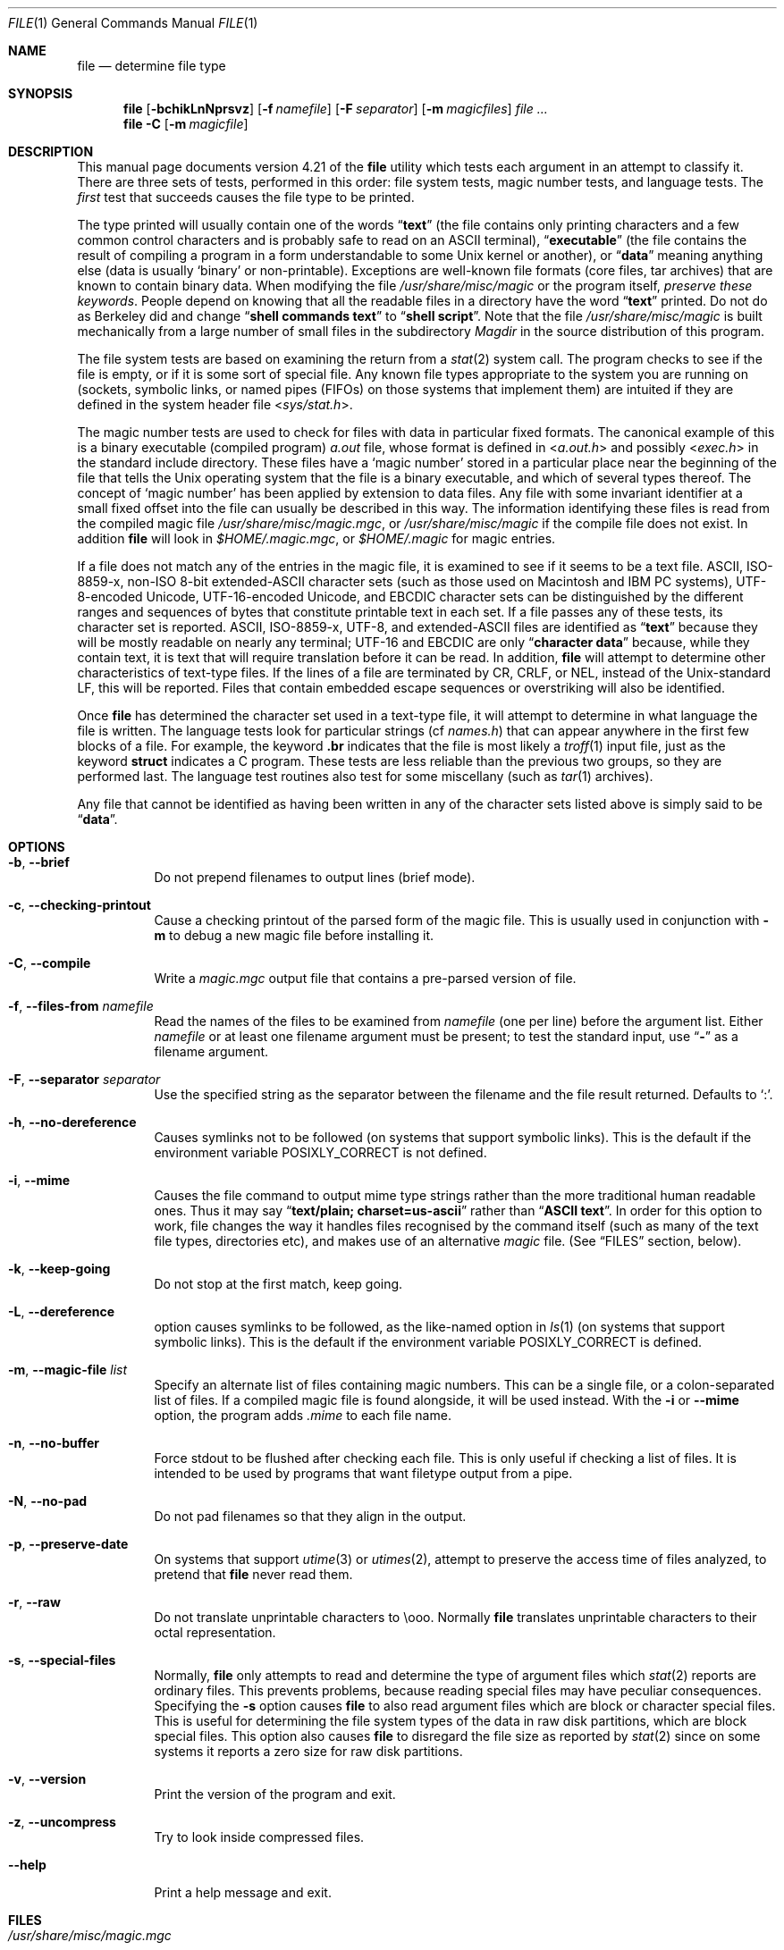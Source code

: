 .\" $FreeBSD: src/usr.bin/file/file.1,v 1.38 2007/05/25 09:25:05 ru Exp $
.\" $Id: file.man,v 1.57 2005/08/18 15:18:22 christos Exp $
.Dd August 18, 2005
.Dt FILE 1 "Copyright but distributable"
.Os
.Sh NAME
.Nm file
.Nd determine file type
.Sh SYNOPSIS
.Nm
.Op Fl bchikLnNprsvz
.Op Fl f Ar namefile
.Op Fl F Ar separator
.Op Fl m Ar magicfiles
.Ar
.Nm
.Fl C
.Op Fl m Ar magicfile
.Sh DESCRIPTION
This manual page documents version 4.21 of the
.Nm
utility which tests each argument in an attempt to classify it.
There are three sets of tests, performed in this order:
file system tests, magic number tests, and language tests.
The
.Em first
test that succeeds causes the file type to be printed.
.Pp
The type printed will usually contain one of the words
.Dq Li text
(the file contains only
printing characters and a few common control
characters and is probably safe to read on an
.Tn ASCII
terminal),
.Dq Li executable
(the file contains the result of compiling a program
in a form understandable to some
.Ux
kernel or another),
or
.Dq Li data
meaning anything else (data is usually
.Sq binary
or non-printable).
Exceptions are well-known file formats (core files, tar archives)
that are known to contain binary data.
When modifying the file
.Pa /usr/share/misc/magic
or the program itself,
.Em "preserve these keywords" .
People depend on knowing that all the readable files in a directory
have the word
.Dq Li text
printed.
Do not do as Berkeley did and change
.Dq Li "shell commands text"
to
.Dq Li "shell script" .
Note that the file
.Pa /usr/share/misc/magic
is built mechanically from a large number of small files in
the subdirectory
.Pa Magdir
in the source distribution of this program.
.Pp
The file system tests are based on examining the return from a
.Xr stat 2
system call.
The program checks to see if the file is empty,
or if it is some sort of special file.
Any known file types appropriate to the system you are running on
(sockets, symbolic links, or named pipes (FIFOs) on those systems that
implement them)
are intuited if they are defined in
the system header file
.In sys/stat.h .
.Pp
The magic number tests are used to check for files with data in
particular fixed formats.
The canonical example of this is a binary executable (compiled program)
.Pa a.out
file, whose format is defined in
.In a.out.h
and possibly
.In exec.h
in the standard include directory.
These files have a
.Sq "magic number"
stored in a particular place
near the beginning of the file that tells the
.Ux
operating system
that the file is a binary executable, and which of several types thereof.
The concept of
.Sq "magic number"
has been applied by extension to data files.
Any file with some invariant identifier at a small fixed
offset into the file can usually be described in this way.
The information identifying these files is read from the compiled
magic file
.Pa /usr/share/misc/magic.mgc ,
or
.Pa /usr/share/misc/magic
if the compile file does not exist.
In addition
.Nm
will look in
.Pa $HOME/.magic.mgc ,
or
.Pa $HOME/.magic
for magic entries.
.Pp
If a file does not match any of the entries in the magic file,
it is examined to see if it seems to be a text file.
ASCII, ISO-8859-x, non-ISO 8-bit extended-ASCII character sets
(such as those used on Macintosh and IBM PC systems),
UTF-8-encoded Unicode, UTF-16-encoded Unicode, and EBCDIC
character sets can be distinguished by the different
ranges and sequences of bytes that constitute printable text
in each set.
If a file passes any of these tests, its character set is reported.
ASCII, ISO-8859-x, UTF-8, and extended-ASCII files are identified
as
.Dq Li text
because they will be mostly readable on nearly any terminal;
UTF-16 and EBCDIC are only
.Dq Li "character data"
because, while
they contain text, it is text that will require translation
before it can be read.
In addition,
.Nm
will attempt to determine other characteristics of text-type files.
If the lines of a file are terminated by CR, CRLF, or NEL, instead
of the
.Ux Ns -standard
LF, this will be reported.
Files that contain embedded escape sequences or overstriking
will also be identified.
.Pp
Once
.Nm
has determined the character set used in a text-type file,
it will
attempt to determine in what language the file is written.
The language tests look for particular strings (cf
.Pa names.h )
that can appear anywhere in the first few blocks of a file.
For example, the keyword
.Ic .br
indicates that the file is most likely a
.Xr troff 1
input file, just as the keyword
.Ic struct
indicates a C program.
These tests are less reliable than the previous
two groups, so they are performed last.
The language test routines also test for some miscellany
(such as
.Xr tar 1
archives).
.Pp
Any file that cannot be identified as having been written
in any of the character sets listed above is simply said to be
.Dq Li data .
.Sh OPTIONS
.Bl -tag -width indent
.It Fl b , -brief
Do not prepend filenames to output lines (brief mode).
.It Fl c , -checking-printout
Cause a checking printout of the parsed form of the magic file.
This is usually used in conjunction with
.Fl m
to debug a new magic file before installing it.
.It Fl C , -compile
Write a
.Pa magic.mgc
output file that contains a pre-parsed version of
file.
.It Fl f , -files-from Ar namefile
Read the names of the files to be examined from
.Ar namefile
(one per line)
before the argument list.
Either
.Ar namefile
or at least one filename argument must be present;
to test the standard input, use
.Dq Fl
as a filename argument.
.It Fl F , -separator Ar separator
Use the specified string as the separator between the filename and the
file result returned.
Defaults to
.Ql \&: .
.It Fl h , -no-dereference
Causes symlinks not to be followed
(on systems that support symbolic links).
This is the default if the
environment variable
.Ev POSIXLY_CORRECT
is not defined.
.It Fl i , -mime
Causes the file command to output mime type strings rather than the more
traditional human readable ones.
Thus it may say
.Dq Li "text/plain; charset=us-ascii"
rather than
.Dq Li "ASCII text" .
In order for this option to work, file changes the way
it handles files recognised by the command itself (such as many of the
text file types, directories etc), and makes use of an alternative
.Pa magic
file.
(See
.Sx FILES
section, below).
.It Fl k , -keep-going
Do not stop at the first match, keep going.
.It Fl L , -dereference
option causes symlinks to be followed, as the like-named option in
.Xr ls 1
(on systems that support symbolic links).
This is the default if the environment variable
.Ev POSIXLY_CORRECT
is defined.
.It Fl m , -magic-file Ar list
Specify an alternate list of files containing magic numbers.
This can be a single file, or a colon-separated list of files.
If a compiled magic file is found alongside, it will be used instead.
With the
.Fl i
or
.Fl -mime
option, the program adds
.Pa .mime
to each file name.
.It Fl n , -no-buffer
Force stdout to be flushed after checking each file.
This is only useful if checking a list of files.
It is intended to be used by programs that want
filetype output from a pipe.
.It Fl N , -no-pad
Do not pad filenames so that they align in the output.
.It Fl p , -preserve-date
On systems that support
.Xr utime 3
or
.Xr utimes 2 ,
attempt to preserve the access time of files analyzed, to pretend that
.Nm
never read them.
.It Fl r , -raw
Do not translate unprintable characters to \eooo.
Normally
.Nm
translates unprintable characters to their octal representation.
.It Fl s , -special-files
Normally,
.Nm
only attempts to read and determine the type of argument files which
.Xr stat 2
reports are ordinary files.
This prevents problems, because reading special files may have peculiar
consequences.
Specifying the
.Fl s
option causes
.Nm
to also read argument files which are block or character special files.
This is useful for determining the file system types of the data in raw
disk partitions, which are block special files.
This option also causes
.Nm
to disregard the file size as reported by
.Xr stat 2
since on some systems it reports a zero size for raw disk partitions.
.It Fl v , -version
Print the version of the program and exit.
.It Fl z , -uncompress
Try to look inside compressed files.
.It Fl -help
Print a help message and exit.
.El
.Sh FILES
.Bl -tag -width ".Pa /usr/share/misc/magic.mime" -compact
.It Pa /usr/share/misc/magic.mgc
Default compiled list of magic numbers
.It Pa /usr/share/misc/magic
Default list of magic numbers
.It Pa /usr/share/misc/magic.mime.mgc
Default compiled list of magic numbers, used to output mime types when
the
.Fl i
option is specified.
.It Pa /usr/share/misc/magic.mime
Default list of magic numbers, used to output mime types when the
.Fl i
option is specified.
.El
.Sh ENVIRONMENT
The environment variable
.Ev MAGIC
can be used to set the default magic number file name.
If that variable is set, then
.Nm
will not attempt to open
.Pa $HOME/.magic .
.Nm
adds
.Pa .mime
and/or
.Pa .mgc
to the value of this variable as appropriate.
The environment variable
.Ev POSIXLY_CORRECT
controls (on systems that support symbolic links), if
.Nm
will attempt to follow symlinks or not.
If set, then
.Nm
follows symlink, otherwise it does not.
This is also controlled
by the
.Fl L
and
.Fl h
options.
.Sh SEE ALSO
.Xr hexdump 1 ,
.Xr od 1 ,
.Xr strings 1 ,
.Xr magic 5
.Sh STANDARDS CONFORMANCE
This program is believed to exceed the
.St -svid4
of FILE(CMD), as near as one can determine from the vague language
contained therein.
Its behaviour is mostly compatible with the System V program of the same name.
This version knows more magic, however, so it will produce
different (albeit more accurate) output in many cases.
.Pp
The one significant difference
between this version and System V
is that this version treats any white space
as a delimiter, so that spaces in pattern strings must be escaped.
For example,
.Pp
.Dl ">10	string	language impress\ 	(imPRESS data)"
.Pp
in an existing magic file would have to be changed to
.Pp
.Dl ">10	string	language\e impress	(imPRESS data)"
.Pp
In addition, in this version, if a pattern string contains a backslash,
it must be escaped.
For example
.Pp
.Dl "0	string		\ebegindata	Andrew Toolkit document"
.Pp
in an existing magic file would have to be changed to
.Pp
.Dl "0	string		\e\ebegindata	Andrew Toolkit document"
.Pp
SunOS releases 3.2 and later from Sun Microsystems include a
.Xr file 1
command derived from the System V one, but with some extensions.
My version differs from Sun's only in minor ways.
It includes the extension of the
.Sq Ic &
operator, used as,
for example,
.Pp
.Dl ">16	long&0x7fffffff	>0		not stripped"
.Sh MAGIC DIRECTORY
The magic file entries have been collected from various sources,
mainly USENET, and contributed by various authors.
.An Christos Zoulas
(address below) will collect additional
or corrected magic file entries.
A consolidation of magic file entries
will be distributed periodically.
.Pp
The order of entries in the magic file is significant.
Depending on what system you are using, the order that
they are put together may be incorrect.
If your old
.Nm
command uses a magic file,
keep the old magic file around for comparison purposes
(rename it to
.Pa /usr/share/misc/magic.orig ) .
.Sh EXAMPLES
.Bd -literal
$ file file.c file /dev/{wd0a,hda}
file.c:    C program text
file:      ELF 32-bit LSB executable, Intel 80386, version 1 (SYSV),
           dynamically linked (uses shared libs), stripped
/dev/wd0a: block special (0/0)
/dev/hda:  block special (3/0)
$ file -s /dev/wd0{b,d}
/dev/wd0b: data
/dev/wd0d: x86 boot sector
$ file -s /dev/hda{,1,2,3,4,5,6,7,8,9,10}
/dev/hda:   x86 boot sector
/dev/hda1:  Linux/i386 ext2 filesystem
/dev/hda2:  x86 boot sector
/dev/hda3:  x86 boot sector, extended partition table
/dev/hda4:  Linux/i386 ext2 filesystem
/dev/hda5:  Linux/i386 swap file
/dev/hda6:  Linux/i386 swap file
/dev/hda7:  Linux/i386 swap file
/dev/hda8:  Linux/i386 swap file
/dev/hda9:  empty
/dev/hda10: empty

$ file -i file.c file /dev/{wd0a,hda}
file.c:    text/x-c
file:      application/x-executable, dynamically linked (uses shared libs),
           not stripped
/dev/hda:  application/x-not-regular-file
/dev/wd0a: application/x-not-regular-file
.Ed
.Sh HISTORY
There has been a
.Nm
command in every
.Ux
since at least Research Version 4
(man page dated November, 1973).
The System V version introduced one significant major change:
the external list of magic number types.
This slowed the program down slightly but made it a lot more flexible.
.Pp
This program, based on the System V version,
was written by
.An Ian Darwin Aq ian@darwinsys.com
without looking at anybody else's source code.
.Pp
.An John Gilmore
revised the code extensively, making it better than
the first version.
.An Geoff Collyer
found several inadequacies
and provided some magic file entries.
Contributions by the
.Sq Ic &
operator by
.An Rob McMahon Aq cudcv@warwick.ac.uk ,
1989.
.Pp
.An Guy Harris Aq guy@netapp.com ,
made many changes from 1993 to the present.
.Pp
Primary development and maintenance from 1990 to the present by
.An Christos Zoulas Aq christos@astron.com .
.Pp
Altered by
.An Chris Lowth Aq chris@lowth.com ,
2000:
Handle the
.Fl i
option to output mime type strings and using an alternative
magic file and internal logic.
.Pp
Altered by
.An Eric Fischer Aq enf@pobox.com ,
July, 2000,
to identify character codes and attempt to identify the languages
of
.No non- Ns Tn ASCII
files.
.Pp
The list of contributors to the
.Pa Magdir
directory (source for the
.Pa /usr/share/misc/magic
file) is too long to include here.
You know who you are; thank you.
.Sh LEGAL NOTICE
Copyright (c)
.An Ian F. Darwin ,
Toronto, Canada, 1986-1999.
Covered by the standard Berkeley Software Distribution copyright; see the file
.Pa LEGAL.NOTICE
in the source distribution.
.Pp
The files
.Pa tar.h
and
.Pa is_tar.c
were written by
.An John Gilmore
from his public-domain
.Nm tar
program, and are not covered by the above license.
.Sh BUGS
There must be a better way to automate the construction of the
.Pa Magic
file from all the glop in
.Pa Magdir .
What is it?
Better yet, the magic file should be compiled into binary (say,
.Xr ndbm 3
or, better yet, fixed-length
.Tn ASCII
strings for use in heterogenous network environments) for faster startup.
Then the program would run as fast as the Version 7 program of the same name,
with the flexibility of the System V version.
.Pp
The
.Nm
utility uses several algorithms that favor speed over accuracy,
thus it can be misled about the contents of
text
files.
.Pp
The support for
text
files (primarily for programming languages)
is simplistic, inefficient and requires recompilation to update.
.Pp
There should be an
.Ic else
clause to follow a series of continuation lines.
.Pp
The magic file and keywords should have regular expression support.
Their use of
.Tn "ASCII TAB"
as a field delimiter is ugly and makes
it hard to edit the files, but is entrenched.
.Pp
It might be advisable to allow upper-case letters in keywords
for e.g.,
.Xr troff 1
commands vs man page macros.
Regular expression support would make this easy.
.Pp
The program does not grok
.Tn FORTRAN .
It should be able to figure
.Tn FORTRAN
by seeing some keywords which
appear indented at the start of line.
Regular expression support would make this easy.
.Pp
The list of keywords in
.Pa ascmagic
probably belongs in the
.Pa Magic
file.
This could be done by using some keyword like
.Sq Ic *
for the offset value.
.Pp
Another optimisation would be to sort
the magic file so that we can just run down all the
tests for the first byte, first word, first long, etc, once we
have fetched it.
Complain about conflicts in the magic file entries.
Make a rule that the magic entries sort based on file offset rather
than position within the magic file?
.Pp
The program should provide a way to give an estimate
of
.Dq how good
a guess is.
We end up removing guesses (e.g.\&
.Dq Li "From "
as first 5 chars of file) because
they are not as good as other guesses (e.g.\&
.Dq Li "Newsgroups:"
versus
.Dq Li "Return-Path:" ) .
Still, if the others do not pan out, it should be possible to use the
first guess.
.Pp
This program is slower than some vendors' file commands.
The new support for multiple character codes makes it even slower.
.Pp
This manual page, and particularly this section, is too long.
.Sh AVAILABILITY
You can obtain the original author's latest version by anonymous FTP
on
.Pa ftp.astron.com
in the directory
.Pa /pub/file/file-X.YZ.tar.gz
